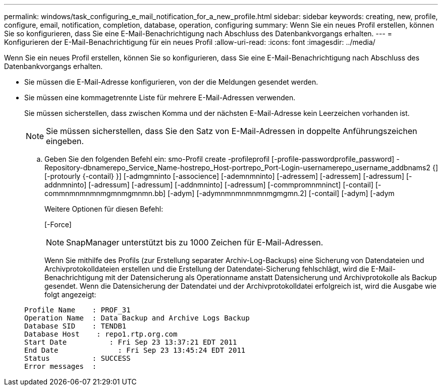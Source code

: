 ---
permalink: windows/task_configuring_e_mail_notification_for_a_new_profile.html 
sidebar: sidebar 
keywords: creating, new, profile, configure, email, notification, completion, database, operation, configuring 
summary: Wenn Sie ein neues Profil erstellen, können Sie so konfigurieren, dass Sie eine E-Mail-Benachrichtigung nach Abschluss des Datenbankvorgangs erhalten. 
---
= Konfigurieren der E-Mail-Benachrichtigung für ein neues Profil
:allow-uri-read: 
:icons: font
:imagesdir: ../media/


[role="lead"]
Wenn Sie ein neues Profil erstellen, können Sie so konfigurieren, dass Sie eine E-Mail-Benachrichtigung nach Abschluss des Datenbankvorgangs erhalten.

* Sie müssen die E-Mail-Adresse konfigurieren, von der die Meldungen gesendet werden.
* Sie müssen eine kommagetrennte Liste für mehrere E-Mail-Adressen verwenden.
+
Sie müssen sicherstellen, dass zwischen Komma und der nächsten E-Mail-Adresse kein Leerzeichen vorhanden ist.

+

NOTE: Sie müssen sicherstellen, dass Sie den Satz von E-Mail-Adressen in doppelte Anführungszeichen eingeben.

+
.. Geben Sie den folgenden Befehl ein: smo-Profil create -profileprofil [-profile-passwordprofile_password] -Repository-dbnamerepo_Service_Name-hostrepo_Host-portrepo_Port-Login-usernamerepo_username_addbnams2 {] [-protourly {-contail} }] [-admgmninto [-associence] [-ademnmninto] [-adressem] [-adressem] [-adressum] [-addnmninto] [-adressum] [-adressum] [-addnmninto] [-adressum] [-commpromnmninct] [-contail] [-commnmnmnmnmgmnmgmnmn.bb] [-adym] [-adymnmnmnmnmnmgmgmn.2] [-contail] [-adym] [-adym
+
Weitere Optionen für diesen Befehl:

+
[-Force]

+

NOTE: SnapManager unterstützt bis zu 1000 Zeichen für E-Mail-Adressen.

+
Wenn Sie mithilfe des Profils (zur Erstellung separater Archiv-Log-Backups) eine Sicherung von Datendateien und Archivprotokolldateien erstellen und die Erstellung der Datendatei-Sicherung fehlschlägt, wird die E-Mail-Benachrichtigung mit der Datensicherung als Operationname anstatt Datensicherung und Archivprotokolle als Backup gesendet. Wenn die Datensicherung der Datendatei und der Archivprotokolldatei erfolgreich ist, wird die Ausgabe wie folgt angezeigt:

+
[listing]
----

Profile Name    : PROF_31
Operation Name 	: Data Backup and Archive Logs Backup
Database SID   	: TENDB1
Database Host 	 : repo1.rtp.org.com
Start Date 	    : Fri Sep 23 13:37:21 EDT 2011
End Date 	      : Fri Sep 23 13:45:24 EDT 2011
Status 	        : SUCCESS
Error messages 	:
----



